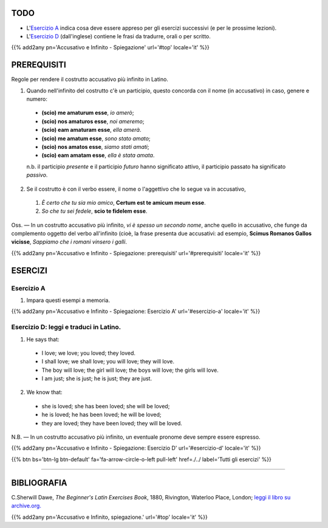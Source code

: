 .. title: Esercizi elementari di Latino. Accusativo e Infinito (continua).
.. slug: accusativoEtInfinitoSpiegazioneContinua
.. date: 2017-03-27 17:45:42 UTC+01:00
.. tags: latino, accusative with infinitive, grammatica, grammatica latina, esercizi. beginner's latin exercises
.. category: latino
.. link: https://archive.org/details/beginnerslatine01dawegoog
.. description: latino, accusative with infinitive, grammatica, grammatica latina, esercizi. da The Beginner's Latin Esercizio Book, C.Sherwill Dawe.
.. type: text
.. previewimage: /images/mCC.jpg


.. media:: http://instagr.am/p/BRnFutljsMA/


TODO
====

* L'`Esercizio A`_ indica cosa deve essere appreso per gli esercizi successivi (e per le prossime lezioni). 
* L'`Esercizio D`_ (dall'inglese) contiene le frasi da tradurre, orali o per scritto.



{{% add2any pn='Accusativo e Infinito - Spiegazione' url='#top' locale='it' %}}

.. _PREREQUISITI:

PREREQUISITI
=============

Regole per rendere il costrutto accusativo più infinito in Latino. 

1. Quando nell'infinito del costrutto c'è un participio, questo concorda con il nome (in accusativo) in caso, genere e numero:

  * **(scio) me amaturum esse**, *io amerò*;
  * **(scio) nos amaturos esse**, *noi ameremo*;
  * **(scio) eam amaturam esse**, *ella amerà*.
  
  * **(scio) me amatum esse**, *sono stato amato*;
  * **(scio) nos amatos esse**, *siamo stati amati*;
  * **(scio) eam amatam esse**, *ella è stata amata*.
  
  n.b. il participio *presente* e il participio *futuro* hanno significato attivo, il participio passato ha significato *passivo*.
  
2. Se il costrutto è con il verbo essere, il nome o l'aggettivo che lo segue va in accusativo,

  1. *È certo che tu sia mio amico*, **Certum est te amicum meum esse**. 
  2. *So che tu sei fedele*, **scio te fidelem esse**. 

Oss. — In un costrutto accusativo più infinito, *vi è spesso un secondo nome*, anche quello in accusativo, che funge da complemento oggetto del verbo all'infinito (cioè, la frase presenta due accusativi: ad esempio, **Scimus Romanos Gallos vicisse**, *Sappiamo che i romani vinsero i galli*. 

{{% add2any pn='Accusativo e Infinito - Spiegazione: prerequisiti' url='#prerequisiti' locale='it' %}}


ESERCIZI
=========

.. _Esercizio A:

Esercizio A 
-----------

1. Impara questi esempi a memoria.

{{% add2any pn='Accusativo e Infinito - Spiegazione: Esercizio A' url='#esercizio-a' locale='it' %}}


.. _Esercizio D:

Esercizio D: leggi e traduci in Latino.
-------------------------------------------- 

1. He says that: 

  * I love; we love; you loved; they loved. 
  * I shall love; we shall love; you will love; they will love. 
  * The boy will love; the girl will love; the boys will love; the girls will love. 
  * I am just; she is just; he is just; they are just. 

2. We know that:

  * she is loved; she has been loved; she will be loved;
  * he is loved; he has been loved; he will be loved;
  * they are loved; they have been loved; they will be loved.


N.B. — In un costrutto accusativo più infinito, un eventuale pronome deve sempre essere espresso. 


{{% add2any pn='Accusativo e Infinito - Spiegazione: Esercizio D' url='#esercizio-d' locale='it' %}}


{{% btn bs='btn-lg btn-default' fa='fa-arrow-circle-o-left pull-left' href=./../ label='Tutti gli esercizi' %}}

----

BIBLIOGRAFIA
============

C.Sherwill Dawe, *The Beginner's Latin Exercises Book*, 1880, Rivington, Waterloo Place, London; `leggi il libro su archive.org. <https://archive.org/details/beginnerslatine01dawegoog>`_

{{% add2any pn='Accusativo e Infinito, spiegazione.' url='#top' locale='it' %}}
